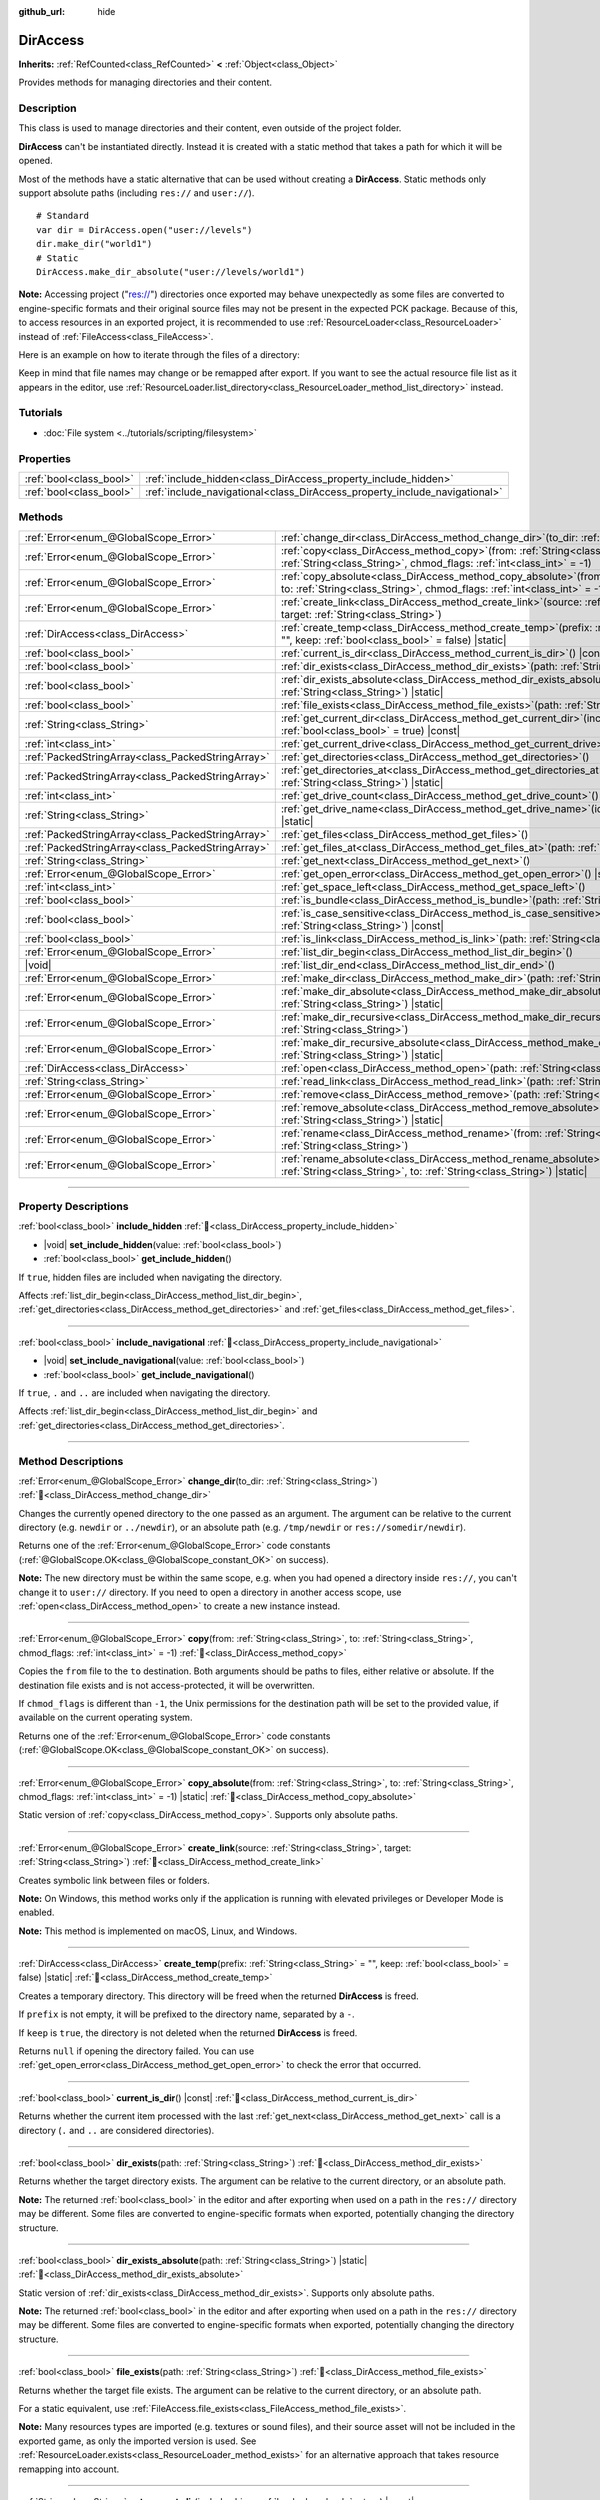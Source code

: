 :github_url: hide

.. meta::
	:keywords: directory, path, folder

.. DO NOT EDIT THIS FILE!!!
.. Generated automatically from Godot engine sources.
.. Generator: https://github.com/blazium-engine/blazium/tree/4.3/doc/tools/make_rst.py.
.. XML source: https://github.com/blazium-engine/blazium/tree/4.3/doc/classes/DirAccess.xml.

.. _class_DirAccess:

DirAccess
=========

**Inherits:** :ref:`RefCounted<class_RefCounted>` **<** :ref:`Object<class_Object>`

Provides methods for managing directories and their content.

.. rst-class:: classref-introduction-group

Description
-----------

This class is used to manage directories and their content, even outside of the project folder.

\ **DirAccess** can't be instantiated directly. Instead it is created with a static method that takes a path for which it will be opened.

Most of the methods have a static alternative that can be used without creating a **DirAccess**. Static methods only support absolute paths (including ``res://`` and ``user://``).

::

    # Standard
    var dir = DirAccess.open("user://levels")
    dir.make_dir("world1")
    # Static
    DirAccess.make_dir_absolute("user://levels/world1")

\ **Note:** Accessing project ("res://") directories once exported may behave unexpectedly as some files are converted to engine-specific formats and their original source files may not be present in the expected PCK package. Because of this, to access resources in an exported project, it is recommended to use :ref:`ResourceLoader<class_ResourceLoader>` instead of :ref:`FileAccess<class_FileAccess>`.

Here is an example on how to iterate through the files of a directory:


.. tabs::

 .. code-tab:: gdscript

    func dir_contents(path):
        var dir = DirAccess.open(path)
        if dir:
            dir.list_dir_begin()
            var file_name = dir.get_next()
            while file_name != "":
                if dir.current_is_dir():
                    print("Found directory: " + file_name)
                else:
                    print("Found file: " + file_name)
                file_name = dir.get_next()
        else:
            print("An error occurred when trying to access the path.")

 .. code-tab:: csharp

    public void DirContents(string path)
    {
        using var dir = DirAccess.Open(path);
        if (dir != null)
        {
            dir.ListDirBegin();
            string fileName = dir.GetNext();
            while (fileName != "")
            {
                if (dir.CurrentIsDir())
                {
                    GD.Print($"Found directory: {fileName}");
                }
                else
                {
                    GD.Print($"Found file: {fileName}");
                }
                fileName = dir.GetNext();
            }
        }
        else
        {
            GD.Print("An error occurred when trying to access the path.");
        }
    }



Keep in mind that file names may change or be remapped after export. If you want to see the actual resource file list as it appears in the editor, use :ref:`ResourceLoader.list_directory<class_ResourceLoader_method_list_directory>` instead.

.. rst-class:: classref-introduction-group

Tutorials
---------

- :doc:`File system <../tutorials/scripting/filesystem>`

.. rst-class:: classref-reftable-group

Properties
----------

.. table::
   :widths: auto

   +-------------------------+----------------------------------------------------------------------------+
   | :ref:`bool<class_bool>` | :ref:`include_hidden<class_DirAccess_property_include_hidden>`             |
   +-------------------------+----------------------------------------------------------------------------+
   | :ref:`bool<class_bool>` | :ref:`include_navigational<class_DirAccess_property_include_navigational>` |
   +-------------------------+----------------------------------------------------------------------------+

.. rst-class:: classref-reftable-group

Methods
-------

.. table::
   :widths: auto

   +---------------------------------------------------+-------------------------------------------------------------------------------------------------------------------------------------------------------------------------------------------+
   | :ref:`Error<enum_@GlobalScope_Error>`             | :ref:`change_dir<class_DirAccess_method_change_dir>`\ (\ to_dir\: :ref:`String<class_String>`\ )                                                                                          |
   +---------------------------------------------------+-------------------------------------------------------------------------------------------------------------------------------------------------------------------------------------------+
   | :ref:`Error<enum_@GlobalScope_Error>`             | :ref:`copy<class_DirAccess_method_copy>`\ (\ from\: :ref:`String<class_String>`, to\: :ref:`String<class_String>`, chmod_flags\: :ref:`int<class_int>` = -1\ )                            |
   +---------------------------------------------------+-------------------------------------------------------------------------------------------------------------------------------------------------------------------------------------------+
   | :ref:`Error<enum_@GlobalScope_Error>`             | :ref:`copy_absolute<class_DirAccess_method_copy_absolute>`\ (\ from\: :ref:`String<class_String>`, to\: :ref:`String<class_String>`, chmod_flags\: :ref:`int<class_int>` = -1\ ) |static| |
   +---------------------------------------------------+-------------------------------------------------------------------------------------------------------------------------------------------------------------------------------------------+
   | :ref:`Error<enum_@GlobalScope_Error>`             | :ref:`create_link<class_DirAccess_method_create_link>`\ (\ source\: :ref:`String<class_String>`, target\: :ref:`String<class_String>`\ )                                                  |
   +---------------------------------------------------+-------------------------------------------------------------------------------------------------------------------------------------------------------------------------------------------+
   | :ref:`DirAccess<class_DirAccess>`                 | :ref:`create_temp<class_DirAccess_method_create_temp>`\ (\ prefix\: :ref:`String<class_String>` = "", keep\: :ref:`bool<class_bool>` = false\ ) |static|                                  |
   +---------------------------------------------------+-------------------------------------------------------------------------------------------------------------------------------------------------------------------------------------------+
   | :ref:`bool<class_bool>`                           | :ref:`current_is_dir<class_DirAccess_method_current_is_dir>`\ (\ ) |const|                                                                                                                |
   +---------------------------------------------------+-------------------------------------------------------------------------------------------------------------------------------------------------------------------------------------------+
   | :ref:`bool<class_bool>`                           | :ref:`dir_exists<class_DirAccess_method_dir_exists>`\ (\ path\: :ref:`String<class_String>`\ )                                                                                            |
   +---------------------------------------------------+-------------------------------------------------------------------------------------------------------------------------------------------------------------------------------------------+
   | :ref:`bool<class_bool>`                           | :ref:`dir_exists_absolute<class_DirAccess_method_dir_exists_absolute>`\ (\ path\: :ref:`String<class_String>`\ ) |static|                                                                 |
   +---------------------------------------------------+-------------------------------------------------------------------------------------------------------------------------------------------------------------------------------------------+
   | :ref:`bool<class_bool>`                           | :ref:`file_exists<class_DirAccess_method_file_exists>`\ (\ path\: :ref:`String<class_String>`\ )                                                                                          |
   +---------------------------------------------------+-------------------------------------------------------------------------------------------------------------------------------------------------------------------------------------------+
   | :ref:`String<class_String>`                       | :ref:`get_current_dir<class_DirAccess_method_get_current_dir>`\ (\ include_drive\: :ref:`bool<class_bool>` = true\ ) |const|                                                              |
   +---------------------------------------------------+-------------------------------------------------------------------------------------------------------------------------------------------------------------------------------------------+
   | :ref:`int<class_int>`                             | :ref:`get_current_drive<class_DirAccess_method_get_current_drive>`\ (\ )                                                                                                                  |
   +---------------------------------------------------+-------------------------------------------------------------------------------------------------------------------------------------------------------------------------------------------+
   | :ref:`PackedStringArray<class_PackedStringArray>` | :ref:`get_directories<class_DirAccess_method_get_directories>`\ (\ )                                                                                                                      |
   +---------------------------------------------------+-------------------------------------------------------------------------------------------------------------------------------------------------------------------------------------------+
   | :ref:`PackedStringArray<class_PackedStringArray>` | :ref:`get_directories_at<class_DirAccess_method_get_directories_at>`\ (\ path\: :ref:`String<class_String>`\ ) |static|                                                                   |
   +---------------------------------------------------+-------------------------------------------------------------------------------------------------------------------------------------------------------------------------------------------+
   | :ref:`int<class_int>`                             | :ref:`get_drive_count<class_DirAccess_method_get_drive_count>`\ (\ ) |static|                                                                                                             |
   +---------------------------------------------------+-------------------------------------------------------------------------------------------------------------------------------------------------------------------------------------------+
   | :ref:`String<class_String>`                       | :ref:`get_drive_name<class_DirAccess_method_get_drive_name>`\ (\ idx\: :ref:`int<class_int>`\ ) |static|                                                                                  |
   +---------------------------------------------------+-------------------------------------------------------------------------------------------------------------------------------------------------------------------------------------------+
   | :ref:`PackedStringArray<class_PackedStringArray>` | :ref:`get_files<class_DirAccess_method_get_files>`\ (\ )                                                                                                                                  |
   +---------------------------------------------------+-------------------------------------------------------------------------------------------------------------------------------------------------------------------------------------------+
   | :ref:`PackedStringArray<class_PackedStringArray>` | :ref:`get_files_at<class_DirAccess_method_get_files_at>`\ (\ path\: :ref:`String<class_String>`\ ) |static|                                                                               |
   +---------------------------------------------------+-------------------------------------------------------------------------------------------------------------------------------------------------------------------------------------------+
   | :ref:`String<class_String>`                       | :ref:`get_next<class_DirAccess_method_get_next>`\ (\ )                                                                                                                                    |
   +---------------------------------------------------+-------------------------------------------------------------------------------------------------------------------------------------------------------------------------------------------+
   | :ref:`Error<enum_@GlobalScope_Error>`             | :ref:`get_open_error<class_DirAccess_method_get_open_error>`\ (\ ) |static|                                                                                                               |
   +---------------------------------------------------+-------------------------------------------------------------------------------------------------------------------------------------------------------------------------------------------+
   | :ref:`int<class_int>`                             | :ref:`get_space_left<class_DirAccess_method_get_space_left>`\ (\ )                                                                                                                        |
   +---------------------------------------------------+-------------------------------------------------------------------------------------------------------------------------------------------------------------------------------------------+
   | :ref:`bool<class_bool>`                           | :ref:`is_bundle<class_DirAccess_method_is_bundle>`\ (\ path\: :ref:`String<class_String>`\ ) |const|                                                                                      |
   +---------------------------------------------------+-------------------------------------------------------------------------------------------------------------------------------------------------------------------------------------------+
   | :ref:`bool<class_bool>`                           | :ref:`is_case_sensitive<class_DirAccess_method_is_case_sensitive>`\ (\ path\: :ref:`String<class_String>`\ ) |const|                                                                      |
   +---------------------------------------------------+-------------------------------------------------------------------------------------------------------------------------------------------------------------------------------------------+
   | :ref:`bool<class_bool>`                           | :ref:`is_link<class_DirAccess_method_is_link>`\ (\ path\: :ref:`String<class_String>`\ )                                                                                                  |
   +---------------------------------------------------+-------------------------------------------------------------------------------------------------------------------------------------------------------------------------------------------+
   | :ref:`Error<enum_@GlobalScope_Error>`             | :ref:`list_dir_begin<class_DirAccess_method_list_dir_begin>`\ (\ )                                                                                                                        |
   +---------------------------------------------------+-------------------------------------------------------------------------------------------------------------------------------------------------------------------------------------------+
   | |void|                                            | :ref:`list_dir_end<class_DirAccess_method_list_dir_end>`\ (\ )                                                                                                                            |
   +---------------------------------------------------+-------------------------------------------------------------------------------------------------------------------------------------------------------------------------------------------+
   | :ref:`Error<enum_@GlobalScope_Error>`             | :ref:`make_dir<class_DirAccess_method_make_dir>`\ (\ path\: :ref:`String<class_String>`\ )                                                                                                |
   +---------------------------------------------------+-------------------------------------------------------------------------------------------------------------------------------------------------------------------------------------------+
   | :ref:`Error<enum_@GlobalScope_Error>`             | :ref:`make_dir_absolute<class_DirAccess_method_make_dir_absolute>`\ (\ path\: :ref:`String<class_String>`\ ) |static|                                                                     |
   +---------------------------------------------------+-------------------------------------------------------------------------------------------------------------------------------------------------------------------------------------------+
   | :ref:`Error<enum_@GlobalScope_Error>`             | :ref:`make_dir_recursive<class_DirAccess_method_make_dir_recursive>`\ (\ path\: :ref:`String<class_String>`\ )                                                                            |
   +---------------------------------------------------+-------------------------------------------------------------------------------------------------------------------------------------------------------------------------------------------+
   | :ref:`Error<enum_@GlobalScope_Error>`             | :ref:`make_dir_recursive_absolute<class_DirAccess_method_make_dir_recursive_absolute>`\ (\ path\: :ref:`String<class_String>`\ ) |static|                                                 |
   +---------------------------------------------------+-------------------------------------------------------------------------------------------------------------------------------------------------------------------------------------------+
   | :ref:`DirAccess<class_DirAccess>`                 | :ref:`open<class_DirAccess_method_open>`\ (\ path\: :ref:`String<class_String>`\ ) |static|                                                                                               |
   +---------------------------------------------------+-------------------------------------------------------------------------------------------------------------------------------------------------------------------------------------------+
   | :ref:`String<class_String>`                       | :ref:`read_link<class_DirAccess_method_read_link>`\ (\ path\: :ref:`String<class_String>`\ )                                                                                              |
   +---------------------------------------------------+-------------------------------------------------------------------------------------------------------------------------------------------------------------------------------------------+
   | :ref:`Error<enum_@GlobalScope_Error>`             | :ref:`remove<class_DirAccess_method_remove>`\ (\ path\: :ref:`String<class_String>`\ )                                                                                                    |
   +---------------------------------------------------+-------------------------------------------------------------------------------------------------------------------------------------------------------------------------------------------+
   | :ref:`Error<enum_@GlobalScope_Error>`             | :ref:`remove_absolute<class_DirAccess_method_remove_absolute>`\ (\ path\: :ref:`String<class_String>`\ ) |static|                                                                         |
   +---------------------------------------------------+-------------------------------------------------------------------------------------------------------------------------------------------------------------------------------------------+
   | :ref:`Error<enum_@GlobalScope_Error>`             | :ref:`rename<class_DirAccess_method_rename>`\ (\ from\: :ref:`String<class_String>`, to\: :ref:`String<class_String>`\ )                                                                  |
   +---------------------------------------------------+-------------------------------------------------------------------------------------------------------------------------------------------------------------------------------------------+
   | :ref:`Error<enum_@GlobalScope_Error>`             | :ref:`rename_absolute<class_DirAccess_method_rename_absolute>`\ (\ from\: :ref:`String<class_String>`, to\: :ref:`String<class_String>`\ ) |static|                                       |
   +---------------------------------------------------+-------------------------------------------------------------------------------------------------------------------------------------------------------------------------------------------+

.. rst-class:: classref-section-separator

----

.. rst-class:: classref-descriptions-group

Property Descriptions
---------------------

.. _class_DirAccess_property_include_hidden:

.. rst-class:: classref-property

:ref:`bool<class_bool>` **include_hidden** :ref:`🔗<class_DirAccess_property_include_hidden>`

.. rst-class:: classref-property-setget

- |void| **set_include_hidden**\ (\ value\: :ref:`bool<class_bool>`\ )
- :ref:`bool<class_bool>` **get_include_hidden**\ (\ )

If ``true``, hidden files are included when navigating the directory.

Affects :ref:`list_dir_begin<class_DirAccess_method_list_dir_begin>`, :ref:`get_directories<class_DirAccess_method_get_directories>` and :ref:`get_files<class_DirAccess_method_get_files>`.

.. rst-class:: classref-item-separator

----

.. _class_DirAccess_property_include_navigational:

.. rst-class:: classref-property

:ref:`bool<class_bool>` **include_navigational** :ref:`🔗<class_DirAccess_property_include_navigational>`

.. rst-class:: classref-property-setget

- |void| **set_include_navigational**\ (\ value\: :ref:`bool<class_bool>`\ )
- :ref:`bool<class_bool>` **get_include_navigational**\ (\ )

If ``true``, ``.`` and ``..`` are included when navigating the directory.

Affects :ref:`list_dir_begin<class_DirAccess_method_list_dir_begin>` and :ref:`get_directories<class_DirAccess_method_get_directories>`.

.. rst-class:: classref-section-separator

----

.. rst-class:: classref-descriptions-group

Method Descriptions
-------------------

.. _class_DirAccess_method_change_dir:

.. rst-class:: classref-method

:ref:`Error<enum_@GlobalScope_Error>` **change_dir**\ (\ to_dir\: :ref:`String<class_String>`\ ) :ref:`🔗<class_DirAccess_method_change_dir>`

Changes the currently opened directory to the one passed as an argument. The argument can be relative to the current directory (e.g. ``newdir`` or ``../newdir``), or an absolute path (e.g. ``/tmp/newdir`` or ``res://somedir/newdir``).

Returns one of the :ref:`Error<enum_@GlobalScope_Error>` code constants (:ref:`@GlobalScope.OK<class_@GlobalScope_constant_OK>` on success).

\ **Note:** The new directory must be within the same scope, e.g. when you had opened a directory inside ``res://``, you can't change it to ``user://`` directory. If you need to open a directory in another access scope, use :ref:`open<class_DirAccess_method_open>` to create a new instance instead.

.. rst-class:: classref-item-separator

----

.. _class_DirAccess_method_copy:

.. rst-class:: classref-method

:ref:`Error<enum_@GlobalScope_Error>` **copy**\ (\ from\: :ref:`String<class_String>`, to\: :ref:`String<class_String>`, chmod_flags\: :ref:`int<class_int>` = -1\ ) :ref:`🔗<class_DirAccess_method_copy>`

Copies the ``from`` file to the ``to`` destination. Both arguments should be paths to files, either relative or absolute. If the destination file exists and is not access-protected, it will be overwritten.

If ``chmod_flags`` is different than ``-1``, the Unix permissions for the destination path will be set to the provided value, if available on the current operating system.

Returns one of the :ref:`Error<enum_@GlobalScope_Error>` code constants (:ref:`@GlobalScope.OK<class_@GlobalScope_constant_OK>` on success).

.. rst-class:: classref-item-separator

----

.. _class_DirAccess_method_copy_absolute:

.. rst-class:: classref-method

:ref:`Error<enum_@GlobalScope_Error>` **copy_absolute**\ (\ from\: :ref:`String<class_String>`, to\: :ref:`String<class_String>`, chmod_flags\: :ref:`int<class_int>` = -1\ ) |static| :ref:`🔗<class_DirAccess_method_copy_absolute>`

Static version of :ref:`copy<class_DirAccess_method_copy>`. Supports only absolute paths.

.. rst-class:: classref-item-separator

----

.. _class_DirAccess_method_create_link:

.. rst-class:: classref-method

:ref:`Error<enum_@GlobalScope_Error>` **create_link**\ (\ source\: :ref:`String<class_String>`, target\: :ref:`String<class_String>`\ ) :ref:`🔗<class_DirAccess_method_create_link>`

Creates symbolic link between files or folders.

\ **Note:** On Windows, this method works only if the application is running with elevated privileges or Developer Mode is enabled.

\ **Note:** This method is implemented on macOS, Linux, and Windows.

.. rst-class:: classref-item-separator

----

.. _class_DirAccess_method_create_temp:

.. rst-class:: classref-method

:ref:`DirAccess<class_DirAccess>` **create_temp**\ (\ prefix\: :ref:`String<class_String>` = "", keep\: :ref:`bool<class_bool>` = false\ ) |static| :ref:`🔗<class_DirAccess_method_create_temp>`

Creates a temporary directory. This directory will be freed when the returned **DirAccess** is freed.

If ``prefix`` is not empty, it will be prefixed to the directory name, separated by a ``-``.

If ``keep`` is ``true``, the directory is not deleted when the returned **DirAccess** is freed.

Returns ``null`` if opening the directory failed. You can use :ref:`get_open_error<class_DirAccess_method_get_open_error>` to check the error that occurred.

.. rst-class:: classref-item-separator

----

.. _class_DirAccess_method_current_is_dir:

.. rst-class:: classref-method

:ref:`bool<class_bool>` **current_is_dir**\ (\ ) |const| :ref:`🔗<class_DirAccess_method_current_is_dir>`

Returns whether the current item processed with the last :ref:`get_next<class_DirAccess_method_get_next>` call is a directory (``.`` and ``..`` are considered directories).

.. rst-class:: classref-item-separator

----

.. _class_DirAccess_method_dir_exists:

.. rst-class:: classref-method

:ref:`bool<class_bool>` **dir_exists**\ (\ path\: :ref:`String<class_String>`\ ) :ref:`🔗<class_DirAccess_method_dir_exists>`

Returns whether the target directory exists. The argument can be relative to the current directory, or an absolute path.

\ **Note:** The returned :ref:`bool<class_bool>` in the editor and after exporting when used on a path in the ``res://`` directory may be different. Some files are converted to engine-specific formats when exported, potentially changing the directory structure.

.. rst-class:: classref-item-separator

----

.. _class_DirAccess_method_dir_exists_absolute:

.. rst-class:: classref-method

:ref:`bool<class_bool>` **dir_exists_absolute**\ (\ path\: :ref:`String<class_String>`\ ) |static| :ref:`🔗<class_DirAccess_method_dir_exists_absolute>`

Static version of :ref:`dir_exists<class_DirAccess_method_dir_exists>`. Supports only absolute paths.

\ **Note:** The returned :ref:`bool<class_bool>` in the editor and after exporting when used on a path in the ``res://`` directory may be different. Some files are converted to engine-specific formats when exported, potentially changing the directory structure.

.. rst-class:: classref-item-separator

----

.. _class_DirAccess_method_file_exists:

.. rst-class:: classref-method

:ref:`bool<class_bool>` **file_exists**\ (\ path\: :ref:`String<class_String>`\ ) :ref:`🔗<class_DirAccess_method_file_exists>`

Returns whether the target file exists. The argument can be relative to the current directory, or an absolute path.

For a static equivalent, use :ref:`FileAccess.file_exists<class_FileAccess_method_file_exists>`.

\ **Note:** Many resources types are imported (e.g. textures or sound files), and their source asset will not be included in the exported game, as only the imported version is used. See :ref:`ResourceLoader.exists<class_ResourceLoader_method_exists>` for an alternative approach that takes resource remapping into account.

.. rst-class:: classref-item-separator

----

.. _class_DirAccess_method_get_current_dir:

.. rst-class:: classref-method

:ref:`String<class_String>` **get_current_dir**\ (\ include_drive\: :ref:`bool<class_bool>` = true\ ) |const| :ref:`🔗<class_DirAccess_method_get_current_dir>`

Returns the absolute path to the currently opened directory (e.g. ``res://folder`` or ``C:\tmp\folder``).

.. rst-class:: classref-item-separator

----

.. _class_DirAccess_method_get_current_drive:

.. rst-class:: classref-method

:ref:`int<class_int>` **get_current_drive**\ (\ ) :ref:`🔗<class_DirAccess_method_get_current_drive>`

Returns the currently opened directory's drive index. See :ref:`get_drive_name<class_DirAccess_method_get_drive_name>` to convert returned index to the name of the drive.

.. rst-class:: classref-item-separator

----

.. _class_DirAccess_method_get_directories:

.. rst-class:: classref-method

:ref:`PackedStringArray<class_PackedStringArray>` **get_directories**\ (\ ) :ref:`🔗<class_DirAccess_method_get_directories>`

Returns a :ref:`PackedStringArray<class_PackedStringArray>` containing filenames of the directory contents, excluding files. The array is sorted alphabetically.

Affected by :ref:`include_hidden<class_DirAccess_property_include_hidden>` and :ref:`include_navigational<class_DirAccess_property_include_navigational>`.

\ **Note:** The returned directories in the editor and after exporting in the ``res://`` directory may differ as some files are converted to engine-specific formats when exported.

.. rst-class:: classref-item-separator

----

.. _class_DirAccess_method_get_directories_at:

.. rst-class:: classref-method

:ref:`PackedStringArray<class_PackedStringArray>` **get_directories_at**\ (\ path\: :ref:`String<class_String>`\ ) |static| :ref:`🔗<class_DirAccess_method_get_directories_at>`

Returns a :ref:`PackedStringArray<class_PackedStringArray>` containing filenames of the directory contents, excluding files, at the given ``path``. The array is sorted alphabetically.

Use :ref:`get_directories<class_DirAccess_method_get_directories>` if you want more control of what gets included.

\ **Note:** The returned directories in the editor and after exporting in the ``res://`` directory may differ as some files are converted to engine-specific formats when exported.

.. rst-class:: classref-item-separator

----

.. _class_DirAccess_method_get_drive_count:

.. rst-class:: classref-method

:ref:`int<class_int>` **get_drive_count**\ (\ ) |static| :ref:`🔗<class_DirAccess_method_get_drive_count>`

On Windows, returns the number of drives (partitions) mounted on the current filesystem.

On macOS, returns the number of mounted volumes.

On Linux, returns the number of mounted volumes and GTK 3 bookmarks.

On other platforms, the method returns 0.

.. rst-class:: classref-item-separator

----

.. _class_DirAccess_method_get_drive_name:

.. rst-class:: classref-method

:ref:`String<class_String>` **get_drive_name**\ (\ idx\: :ref:`int<class_int>`\ ) |static| :ref:`🔗<class_DirAccess_method_get_drive_name>`

On Windows, returns the name of the drive (partition) passed as an argument (e.g. ``C:``).

On macOS, returns the path to the mounted volume passed as an argument.

On Linux, returns the path to the mounted volume or GTK 3 bookmark passed as an argument.

On other platforms, or if the requested drive does not exist, the method returns an empty String.

.. rst-class:: classref-item-separator

----

.. _class_DirAccess_method_get_files:

.. rst-class:: classref-method

:ref:`PackedStringArray<class_PackedStringArray>` **get_files**\ (\ ) :ref:`🔗<class_DirAccess_method_get_files>`

Returns a :ref:`PackedStringArray<class_PackedStringArray>` containing filenames of the directory contents, excluding directories. The array is sorted alphabetically.

Affected by :ref:`include_hidden<class_DirAccess_property_include_hidden>`.

\ **Note:** When used on a ``res://`` path in an exported project, only the files actually included in the PCK at the given folder level are returned. In practice, this means that since imported resources are stored in a top-level ``.godot/`` folder, only paths to ``*.gd`` and ``*.import`` files are returned (plus a few files such as ``project.godot`` or ``project.binary`` and the project icon). In an exported project, the list of returned files will also vary depending on whether :ref:`ProjectSettings.editor/export/convert_text_resources_to_binary<class_ProjectSettings_property_editor/export/convert_text_resources_to_binary>` is ``true``.

.. rst-class:: classref-item-separator

----

.. _class_DirAccess_method_get_files_at:

.. rst-class:: classref-method

:ref:`PackedStringArray<class_PackedStringArray>` **get_files_at**\ (\ path\: :ref:`String<class_String>`\ ) |static| :ref:`🔗<class_DirAccess_method_get_files_at>`

Returns a :ref:`PackedStringArray<class_PackedStringArray>` containing filenames of the directory contents, excluding directories, at the given ``path``. The array is sorted alphabetically.

Use :ref:`get_files<class_DirAccess_method_get_files>` if you want more control of what gets included.

\ **Note:** When used on a ``res://`` path in an exported project, only the files included in the PCK at the given folder level are returned. In practice, this means that since imported resources are stored in a top-level ``.godot/`` folder, only paths to ``.gd`` and ``.import`` files are returned (plus a few other files, such as ``project.godot`` or ``project.binary`` and the project icon). In an exported project, the list of returned files will also vary depending on :ref:`ProjectSettings.editor/export/convert_text_resources_to_binary<class_ProjectSettings_property_editor/export/convert_text_resources_to_binary>`.

.. rst-class:: classref-item-separator

----

.. _class_DirAccess_method_get_next:

.. rst-class:: classref-method

:ref:`String<class_String>` **get_next**\ (\ ) :ref:`🔗<class_DirAccess_method_get_next>`

Returns the next element (file or directory) in the current directory.

The name of the file or directory is returned (and not its full path). Once the stream has been fully processed, the method returns an empty :ref:`String<class_String>` and closes the stream automatically (i.e. :ref:`list_dir_end<class_DirAccess_method_list_dir_end>` would not be mandatory in such a case).

.. rst-class:: classref-item-separator

----

.. _class_DirAccess_method_get_open_error:

.. rst-class:: classref-method

:ref:`Error<enum_@GlobalScope_Error>` **get_open_error**\ (\ ) |static| :ref:`🔗<class_DirAccess_method_get_open_error>`

Returns the result of the last :ref:`open<class_DirAccess_method_open>` call in the current thread.

.. rst-class:: classref-item-separator

----

.. _class_DirAccess_method_get_space_left:

.. rst-class:: classref-method

:ref:`int<class_int>` **get_space_left**\ (\ ) :ref:`🔗<class_DirAccess_method_get_space_left>`

Returns the available space on the current directory's disk, in bytes. Returns ``0`` if the platform-specific method to query the available space fails.

.. rst-class:: classref-item-separator

----

.. _class_DirAccess_method_is_bundle:

.. rst-class:: classref-method

:ref:`bool<class_bool>` **is_bundle**\ (\ path\: :ref:`String<class_String>`\ ) |const| :ref:`🔗<class_DirAccess_method_is_bundle>`

Returns ``true`` if the directory is a macOS bundle.

\ **Note:** This method is implemented on macOS.

.. rst-class:: classref-item-separator

----

.. _class_DirAccess_method_is_case_sensitive:

.. rst-class:: classref-method

:ref:`bool<class_bool>` **is_case_sensitive**\ (\ path\: :ref:`String<class_String>`\ ) |const| :ref:`🔗<class_DirAccess_method_is_case_sensitive>`

Returns ``true`` if the file system or directory use case sensitive file names.

\ **Note:** This method is implemented on macOS, Linux (for EXT4 and F2FS filesystems only) and Windows. On other platforms, it always returns ``true``.

.. rst-class:: classref-item-separator

----

.. _class_DirAccess_method_is_link:

.. rst-class:: classref-method

:ref:`bool<class_bool>` **is_link**\ (\ path\: :ref:`String<class_String>`\ ) :ref:`🔗<class_DirAccess_method_is_link>`

Returns ``true`` if the file or directory is a symbolic link, directory junction, or other reparse point.

\ **Note:** This method is implemented on macOS, Linux, and Windows.

.. rst-class:: classref-item-separator

----

.. _class_DirAccess_method_list_dir_begin:

.. rst-class:: classref-method

:ref:`Error<enum_@GlobalScope_Error>` **list_dir_begin**\ (\ ) :ref:`🔗<class_DirAccess_method_list_dir_begin>`

Initializes the stream used to list all files and directories using the :ref:`get_next<class_DirAccess_method_get_next>` function, closing the currently opened stream if needed. Once the stream has been processed, it should typically be closed with :ref:`list_dir_end<class_DirAccess_method_list_dir_end>`.

Affected by :ref:`include_hidden<class_DirAccess_property_include_hidden>` and :ref:`include_navigational<class_DirAccess_property_include_navigational>`.

\ **Note:** The order of files and directories returned by this method is not deterministic, and can vary between operating systems. If you want a list of all files or folders sorted alphabetically, use :ref:`get_files<class_DirAccess_method_get_files>` or :ref:`get_directories<class_DirAccess_method_get_directories>`.

.. rst-class:: classref-item-separator

----

.. _class_DirAccess_method_list_dir_end:

.. rst-class:: classref-method

|void| **list_dir_end**\ (\ ) :ref:`🔗<class_DirAccess_method_list_dir_end>`

Closes the current stream opened with :ref:`list_dir_begin<class_DirAccess_method_list_dir_begin>` (whether it has been fully processed with :ref:`get_next<class_DirAccess_method_get_next>` does not matter).

.. rst-class:: classref-item-separator

----

.. _class_DirAccess_method_make_dir:

.. rst-class:: classref-method

:ref:`Error<enum_@GlobalScope_Error>` **make_dir**\ (\ path\: :ref:`String<class_String>`\ ) :ref:`🔗<class_DirAccess_method_make_dir>`

Creates a directory. The argument can be relative to the current directory, or an absolute path. The target directory should be placed in an already existing directory (to create the full path recursively, see :ref:`make_dir_recursive<class_DirAccess_method_make_dir_recursive>`).

Returns one of the :ref:`Error<enum_@GlobalScope_Error>` code constants (:ref:`@GlobalScope.OK<class_@GlobalScope_constant_OK>` on success).

.. rst-class:: classref-item-separator

----

.. _class_DirAccess_method_make_dir_absolute:

.. rst-class:: classref-method

:ref:`Error<enum_@GlobalScope_Error>` **make_dir_absolute**\ (\ path\: :ref:`String<class_String>`\ ) |static| :ref:`🔗<class_DirAccess_method_make_dir_absolute>`

Static version of :ref:`make_dir<class_DirAccess_method_make_dir>`. Supports only absolute paths.

.. rst-class:: classref-item-separator

----

.. _class_DirAccess_method_make_dir_recursive:

.. rst-class:: classref-method

:ref:`Error<enum_@GlobalScope_Error>` **make_dir_recursive**\ (\ path\: :ref:`String<class_String>`\ ) :ref:`🔗<class_DirAccess_method_make_dir_recursive>`

Creates a target directory and all necessary intermediate directories in its path, by calling :ref:`make_dir<class_DirAccess_method_make_dir>` recursively. The argument can be relative to the current directory, or an absolute path.

Returns one of the :ref:`Error<enum_@GlobalScope_Error>` code constants (:ref:`@GlobalScope.OK<class_@GlobalScope_constant_OK>` on success).

.. rst-class:: classref-item-separator

----

.. _class_DirAccess_method_make_dir_recursive_absolute:

.. rst-class:: classref-method

:ref:`Error<enum_@GlobalScope_Error>` **make_dir_recursive_absolute**\ (\ path\: :ref:`String<class_String>`\ ) |static| :ref:`🔗<class_DirAccess_method_make_dir_recursive_absolute>`

Static version of :ref:`make_dir_recursive<class_DirAccess_method_make_dir_recursive>`. Supports only absolute paths.

.. rst-class:: classref-item-separator

----

.. _class_DirAccess_method_open:

.. rst-class:: classref-method

:ref:`DirAccess<class_DirAccess>` **open**\ (\ path\: :ref:`String<class_String>`\ ) |static| :ref:`🔗<class_DirAccess_method_open>`

Creates a new **DirAccess** object and opens an existing directory of the filesystem. The ``path`` argument can be within the project tree (``res://folder``), the user directory (``user://folder``) or an absolute path of the user filesystem (e.g. ``/tmp/folder`` or ``C:\tmp\folder``).

Returns ``null`` if opening the directory failed. You can use :ref:`get_open_error<class_DirAccess_method_get_open_error>` to check the error that occurred.

.. rst-class:: classref-item-separator

----

.. _class_DirAccess_method_read_link:

.. rst-class:: classref-method

:ref:`String<class_String>` **read_link**\ (\ path\: :ref:`String<class_String>`\ ) :ref:`🔗<class_DirAccess_method_read_link>`

Returns target of the symbolic link.

\ **Note:** This method is implemented on macOS, Linux, and Windows.

.. rst-class:: classref-item-separator

----

.. _class_DirAccess_method_remove:

.. rst-class:: classref-method

:ref:`Error<enum_@GlobalScope_Error>` **remove**\ (\ path\: :ref:`String<class_String>`\ ) :ref:`🔗<class_DirAccess_method_remove>`

Permanently deletes the target file or an empty directory. The argument can be relative to the current directory, or an absolute path. If the target directory is not empty, the operation will fail.

If you don't want to delete the file/directory permanently, use :ref:`OS.move_to_trash<class_OS_method_move_to_trash>` instead.

Returns one of the :ref:`Error<enum_@GlobalScope_Error>` code constants (:ref:`@GlobalScope.OK<class_@GlobalScope_constant_OK>` on success).

.. rst-class:: classref-item-separator

----

.. _class_DirAccess_method_remove_absolute:

.. rst-class:: classref-method

:ref:`Error<enum_@GlobalScope_Error>` **remove_absolute**\ (\ path\: :ref:`String<class_String>`\ ) |static| :ref:`🔗<class_DirAccess_method_remove_absolute>`

Static version of :ref:`remove<class_DirAccess_method_remove>`. Supports only absolute paths.

.. rst-class:: classref-item-separator

----

.. _class_DirAccess_method_rename:

.. rst-class:: classref-method

:ref:`Error<enum_@GlobalScope_Error>` **rename**\ (\ from\: :ref:`String<class_String>`, to\: :ref:`String<class_String>`\ ) :ref:`🔗<class_DirAccess_method_rename>`

Renames (move) the ``from`` file or directory to the ``to`` destination. Both arguments should be paths to files or directories, either relative or absolute. If the destination file or directory exists and is not access-protected, it will be overwritten.

Returns one of the :ref:`Error<enum_@GlobalScope_Error>` code constants (:ref:`@GlobalScope.OK<class_@GlobalScope_constant_OK>` on success).

.. rst-class:: classref-item-separator

----

.. _class_DirAccess_method_rename_absolute:

.. rst-class:: classref-method

:ref:`Error<enum_@GlobalScope_Error>` **rename_absolute**\ (\ from\: :ref:`String<class_String>`, to\: :ref:`String<class_String>`\ ) |static| :ref:`🔗<class_DirAccess_method_rename_absolute>`

Static version of :ref:`rename<class_DirAccess_method_rename>`. Supports only absolute paths.

.. |virtual| replace:: :abbr:`virtual (This method should typically be overridden by the user to have any effect.)`
.. |const| replace:: :abbr:`const (This method has no side effects. It doesn't modify any of the instance's member variables.)`
.. |vararg| replace:: :abbr:`vararg (This method accepts any number of arguments after the ones described here.)`
.. |constructor| replace:: :abbr:`constructor (This method is used to construct a type.)`
.. |static| replace:: :abbr:`static (This method doesn't need an instance to be called, so it can be called directly using the class name.)`
.. |operator| replace:: :abbr:`operator (This method describes a valid operator to use with this type as left-hand operand.)`
.. |bitfield| replace:: :abbr:`BitField (This value is an integer composed as a bitmask of the following flags.)`
.. |void| replace:: :abbr:`void (No return value.)`

